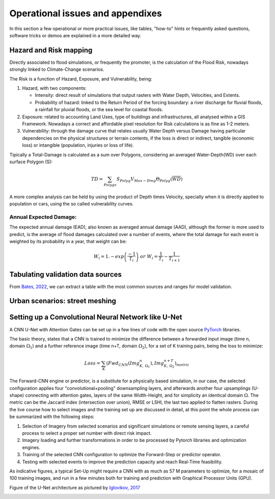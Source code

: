 Operational issues and appendixes
=================================

In this section a few operational or more practical issues, like tables, "how-to" hints or frequently asked questions, software tricks or demos are explained in a more detailed way.

Hazard and Risk mapping
-----------------------
Directly associated to flood simulations, or frequently the promoter, is the calculation of the Flood Risk,
nowadays strongly linked to Climate-Change scenarios.

The Risk is a function of Hazard, Exposure, and Vulnerability, being:

#. Hazard, with two components:

   * Intensity: direct result of simulations that output rasters with Water Depth, Velocities, and Extents.

   * Probability of hazard: linked to the Return Period of the forcing boundary: a river discharge for fluvial floods, a rainfall for pluvial floods, or the sea level for coastal floods.
   
#. Exposure: related to accounting Land Uses, type of buildings and infrastructures, all analysed within a GIS Framework. Nowadays a correct and affordable pixel resolution for Risk calculations is as fine as 1-2 meters.

#. Vulnerability: through the damage curve that relates usually Water Depth versus Damage having particular dependencies on the physical structures or terrain contents, if the loss is direct or indirect, tangible (economic loss) or intangible (population, injuries or loss of life).

Tipically a Total-Damage is calculated as a sum over Polygons, considering an averaged Water-Depth(WD) over each surface Polygon (S):

.. math::

  TD=\sum_{Polygs} S_{Polyg} V_{Max-Dmg} \Theta_{Polyg}(\overline{WD})

A more complex analysis can be held by using the product of Depth times Velocity, 
specially when it is directly applied to population or cars, using the so called vulnerability curves.




Annual Expected Damage:
^^^^^^^^^^^^^^^^^^^^^^^
The expected annual damage (EAD), also known as averaged annual damage (AAD), 
although the former is more used to predict, is the average of flood damages calculated over a number of events, where 
the total damage for each event is weighted by its probability in a year, that weight can be:

.. math::

  W_i=1.-exp \left(\frac{-1} {T_i}\right) \; or \; W_i=\frac{1} {T_i}-\frac{1} {T_{i+1}}


Tabulating validation data sources
----------------------------------
From `Bates, 2022`_, we can extract a table with the most common sources and ranges for model validation.

.. image:: ValidationDataSRC_Bates2022.png
  :width: 400
  :alt: ValSRC
  
.. _Bates, 2022: https://doi.org/10.1146/annurev-fluid-030121-113138


Urban scenarios: street meshing
-------------------------------


Setting up a Convolutional Neural Network like U-Net
----------------------------------------------------

A CNN U-Net with Attention Gates can be set up in a few lines of code with the open source `PyTorch`_ libraries.

.. _Pytorch: https://pytorch.org/ 

The basic theory, states that a CNN is trained to minimize the difference between a forwarded input image (time n, domain :math:`\Omega_1`) 
and a further reference  image (time n+T, domain :math:`\Omega_2`), for a set of K training pairs, being the loss to minimize:

.. math::

  Loss=\sum_{K} \left(Fwd_{CNN}(Img_{K,\:\Omega_1}^{n}), Img_{K, \:\Omega_2}^{n+T}\right)_{metric}  


The Forward-CNN engine or predictor, is a substitute for a physically based simulation, in our case, the selected configuration applies four "convolutional+pooling" downsampling layers, and afterwards another four upsamplings (U-shape)
connecting with attention gates, layers of the same Width-Height, and for simplicity an identical domain :math:`\Omega`. The metric can be the 
Jaccard index (intersection over union), RMSE or LSHI, the last two applied to flatten rasters. During the live course how to select images and 
the training set up are discussed in detail, at this point the whole process can be summarized with the following steps:

#. Selection of Imagery from selected scenarios and significant simulations or remote sensing layers, a careful process  to select a proper set number with direct risk impact.

#. Imagery loading and further transformations in order to be processed by Pytorch libraries and optimization engines.

#. Training of the selected CNN configuration to optimize the Forward-Step or predictor operator.

#. Testing with selected events to improve the prediction capacity and reach Real-Time feasibility.

As indicative figures, a typical Set-Up might require a CNN with as much as 57 M parameters to optimize, for a mosaic of 100 training images, and run in a few minutes both for training and prediction with Graphical Processor Units (GPU).

Figure of the U-Net architecture as pictured by `Iglovikov, 2017`_

.. _Iglovikov, 2017: https://arxiv.org/abs/1706.06169 

.. image:: UNet_archi.png
  :width: 600
  :alt: UNet
  
  



